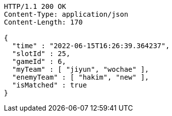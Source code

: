 [source,http,options="nowrap"]
----
HTTP/1.1 200 OK
Content-Type: application/json
Content-Length: 170

{
  "time" : "2022-06-15T16:26:39.364237",
  "slotId" : 25,
  "gameId" : 6,
  "myTeam" : [ "jiyun", "wochae" ],
  "enemyTeam" : [ "hakim", "new" ],
  "isMatched" : true
}
----